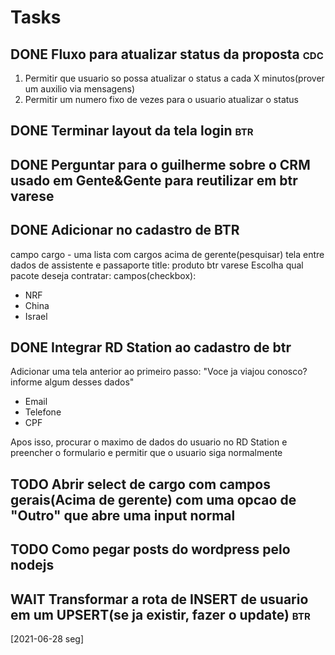 * Tasks
** DONE Fluxo para atualizar status da proposta                         :cdc:
   CLOSED: [2021-06-24 qui 10:01] DEADLINE: <2021-06-23 Wed 12:00>
 :LOGBOOK:
 CLOCK: [2021-06-21 Mon 16:09]--[2021-06-21 Mon 16:19] => 00:10
 :END:
 1. Permitir que usuario so possa atualizar o status a cada X minutos(prover um auxilio via mensagens)
 2. Permitir um numero fixo de vezes para o usuario atualizar o status
** DONE Terminar layout da tela login                                   :btr:
   CLOSED: [2021-06-24 qui 10:01] DEADLINE: <2021-06-23 Wed 18:00>
** DONE Perguntar para o guilherme sobre o CRM usado em Gente&Gente para reutilizar em btr varese
   CLOSED: [2021-06-28 seg 11:08] DEADLINE: <2021-06-28 seg 13:00>
** DONE Adicionar no cadastro de BTR
   CLOSED: [2021-06-25 sex 11:02] DEADLINE: <2021-06-23 Wed 16:00>
 campo cargo - uma lista
 com cargos acima de gerente(pesquisar)
 tela entre dados de assistente e passaporte
 title: produto btr varese
 Escolha qual pacote deseja contratar:
 campos(checkbox):
 - NRF
 - China
 - Israel
** DONE Integrar RD Station ao cadastro de btr
   CLOSED: [2021-06-24 qui 15:46] DEADLINE: <2021-06-23 Wed 16:00>
 Adicionar uma tela anterior ao primeiro passo:
 "Voce ja viajou conosco? informe algum desses dados"
 - Email
 - Telefone
 - CPF
 Apos isso, procurar o maximo de dados do usuario no RD Station e preencher o formulario e permitir que o usuario siga normalmente
** TODO Abrir select de cargo com campos gerais(Acima de gerente) com uma opcao de "Outro" que abre uma input normal
   DEADLINE: <2021-06-29 ter 18:00>
** TODO Como pegar posts do wordpress pelo nodejs
   DEADLINE: <2021-06-29 ter 18:00>
** WAIT Transformar a rota de INSERT de usuario em um UPSERT(se ja existir, fazer o update) :btr:
   [2021-06-28 seg] 
